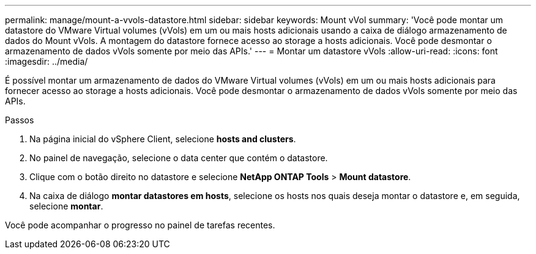 ---
permalink: manage/mount-a-vvols-datastore.html 
sidebar: sidebar 
keywords: Mount vVol 
summary: 'Você pode montar um datastore do VMware Virtual volumes (vVols) em um ou mais hosts adicionais usando a caixa de diálogo armazenamento de dados do Mount vVols. A montagem do datastore fornece acesso ao storage a hosts adicionais. Você pode desmontar o armazenamento de dados vVols somente por meio das APIs.' 
---
= Montar um datastore vVols
:allow-uri-read: 
:icons: font
:imagesdir: ../media/


[role="lead"]
É possível montar um armazenamento de dados do VMware Virtual volumes (vVols) em um ou mais hosts adicionais para fornecer acesso ao storage a hosts adicionais. Você pode desmontar o armazenamento de dados vVols somente por meio das APIs.

.Passos
. Na página inicial do vSphere Client, selecione *hosts and clusters*.
. No painel de navegação, selecione o data center que contém o datastore.
. Clique com o botão direito no datastore e selecione *NetApp ONTAP Tools* > *Mount datastore*.
. Na caixa de diálogo *montar datastores em hosts*, selecione os hosts nos quais deseja montar o datastore e, em seguida, selecione *montar*.


Você pode acompanhar o progresso no painel de tarefas recentes.
